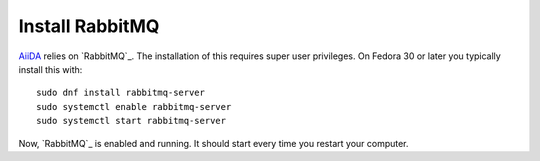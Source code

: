.. _rabbitmq:

================
Install RabbitMQ
================

`AiiDA`_ relies on `RabbitMQ`_. The installation of this requires super user privileges. On Fedora 30 or later you typically install this with::

  sudo dnf install rabbitmq-server
  sudo systemctl enable rabbitmq-server
  sudo systemctl start rabbitmq-server

Now, `RabbitMQ`_ is enabled and running. It should start every time you restart your computer.

.. _RabbitMQ: https://www.rabbitmq.com/
.. _AiiDA: https://www.aiida.net
